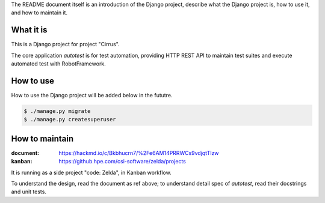 The README document itself is an introduction of the Django project,
describe what the Django project is, how to use it, and how to maintain it.


What it is
----------

This is a Django project for project "Cirrus".

The core application `autotest` is for test automation,
providing HTTP REST API to maintain test suites and execute automated test with RobotFramework.


How to use
----------

How to use the Django project will be added below in the fututre.

.. code:: sh

    $ ./manage.py migrate
    $ ./manage.py createsuperuser


How to maintain
---------------

:document: https://hackmd.io/c/Bkbhucrn7/%2Fe6AM14PRRWCs9vdjqtTlzw
:kanban: https://github.hpe.com/csi-software/zelda/projects

It is running as a side project "code: Zelda", in Kanban workflow.

To understand the design, read the document as ref above;
to understand detail spec of `autotest`, read their docstrings and unit tests.
